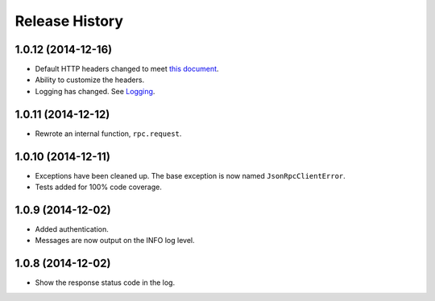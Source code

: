 Release History
---------------

1.0.12 (2014-12-16)
+++++++++++++++++++

- Default HTTP headers changed to meet `this document
  <http://www.simple-is-better.org/json-rpc/transport_http.html#post-request>`_.
- Ability to customize the headers.
- Logging has changed. See `Logging
  <http://jsonrpcclient.readthedocs.org/#logging>`_.

1.0.11 (2014-12-12)
+++++++++++++++++++

- Rewrote an internal function, ``rpc.request``.

1.0.10 (2014-12-11)
+++++++++++++++++++

- Exceptions have been cleaned up. The base exception is now named
  ``JsonRpcClientError``.
- Tests added for 100% code coverage.

1.0.9 (2014-12-02)
+++++++++++++++++++

- Added authentication.
- Messages are now output on the INFO log level.

1.0.8 (2014-12-02)
+++++++++++++++++++

- Show the response status code in the log.
